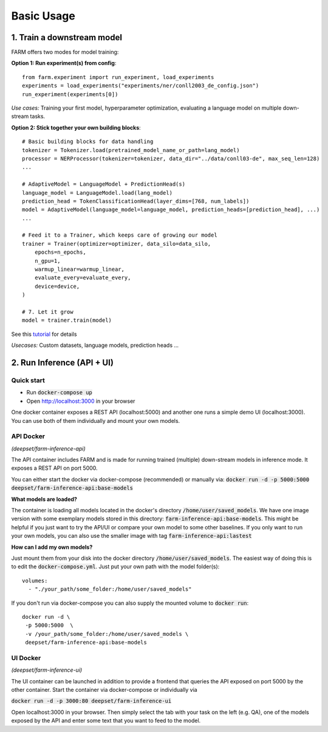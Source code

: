 Basic Usage
############

1. Train a downstream model
****************************
FARM offers two modes for model training:

**Option 1: Run experiment(s) from config**::

    from farm.experiment import run_experiment, load_experiments
    experiments = load_experiments("experiments/ner/conll2003_de_config.json")
    run_experiment(experiments[0])

*Use cases:* Training your first model, hyperparameter optimization, evaluating a language model on multiple down-stream tasks.

**Option 2: Stick together your own building blocks**::

    # Basic building blocks for data handling
    tokenizer = Tokenizer.load(pretrained_model_name_or_path=lang_model)
    processor = NERProcessor(tokenizer=tokenizer, data_dir="../data/conll03-de", max_seq_len=128)
    ...

    # AdaptiveModel = LanguageModel + PredictionHead(s)
    language_model = LanguageModel.load(lang_model)
    prediction_head = TokenClassificationHead(layer_dims=[768, num_labels])
    model = AdaptiveModel(language_model=language_model, prediction_heads=[prediction_head], ...)
    ...

    # Feed it to a Trainer, which keeps care of growing our model
    trainer = Trainer(optimizer=optimizer, data_silo=data_silo,
        epochs=n_epochs,
        n_gpu=1,
        warmup_linear=warmup_linear,
        evaluate_every=evaluate_every,
        device=device,
    )

    # 7. Let it grow
    model = trainer.train(model)

See this `tutorial <https://github.com/deepset-ai/FARM/blob/master/tutorials/1_farm_building_blocks.ipynb>`_ for details

*Usecases:* Custom datasets, language models, prediction heads ...


2. Run Inference (API + UI)
****************************

Quick start
===============

* Run :code:`docker-compose up`
* Open http://localhost:3000 in your browser

.. image:: img/inference-api-screen.png
    :alt: FARM Inferennce UI

One docker container exposes a REST API (localhost:5000) and another one runs a simple demo UI (localhost:3000).
You can use both of them individually and mount your own models.

API Docker
==============
*(deepset/farm-inference-api)*

The API container includes FARM and is made for running trained (multiple) down-stream models in inference mode. It exposes a REST API on port 5000.

You can either start the docker via docker-compose (recommended) or manually via:
:code:`docker run -d -p 5000:5000 deepset/farm-inference-api:base-models`

**What models are loaded?**

The container is loading all models located in the docker's directory :code:`/home/user/saved_models`.
We have one image version with some exemplary models stored in this directory: :code:`farm-inference-api:base-models`.
This might be helpful if you just want to try the API/UI or compare your own model to some other baselines.
If you only want to run your own models, you can also use the smaller image with tag :code:`farm-inference-api:lastest`

**How can I add my own models?**

Just mount them from your disk into the docker directory :code:`/home/user/saved_models`.
The easiest way of doing this is to edit the :code:`docker-compose.yml`.  Just put your own path with the model folder(s)::

    volumes:
      - "./your_path/some_folder:/home/user/saved_models"

If you don't run via docker-compose you can also supply the mounted volume to :code:`docker run`::

    docker run -d \
     -p 5000:5000  \
     -v /your_path/some_folder:/home/user/saved_models \
     deepset/farm-inference-api:base-models

UI Docker
=============
*(deepset/farm-inference-ui)*

The UI container can be launched in addition to provide a frontend that queries the API exposed on port 5000 by the other container.
Start the container via docker-compose or individually via

:code:`docker run -d -p 3000:80 deepset/farm-inference-ui`

Open localhost:3000 in your browser. Then simply select the tab with your task on the left (e.g. QA), one of the models
exposed by the API and enter some text that you want to feed to the model.



